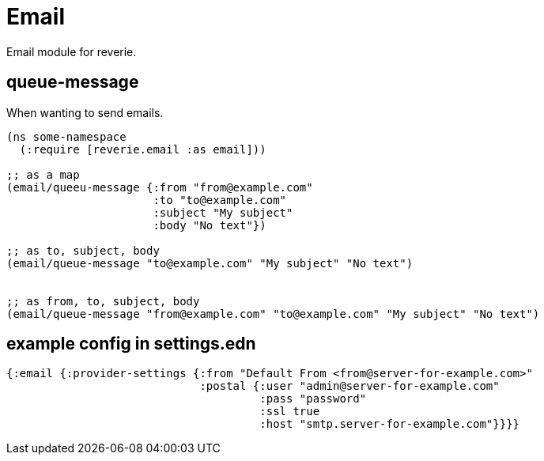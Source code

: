 = Email

Email module for reverie.


== queue-message

When wanting to send emails.

```clojure
(ns some-namespace
  (:require [reverie.email :as email]))

;; as a map
(email/queeu-message {:from "from@example.com"
                      :to "to@example.com"
                      :subject "My subject"
                      :body "No text"})

;; as to, subject, body
(email/queue-message "to@example.com" "My subject" "No text")


;; as from, to, subject, body
(email/queue-message "from@example.com" "to@example.com" "My subject" "No text")
```


== example config in settings.edn

```clojure
{:email {:provider-settings {:from "Default From <from@server-for-example.com>"
                             :postal {:user "admin@server-for-example.com"
                                      :pass "password"
                                      :ssl true
                                      :host "smtp.server-for-example.com"}}}}
```
